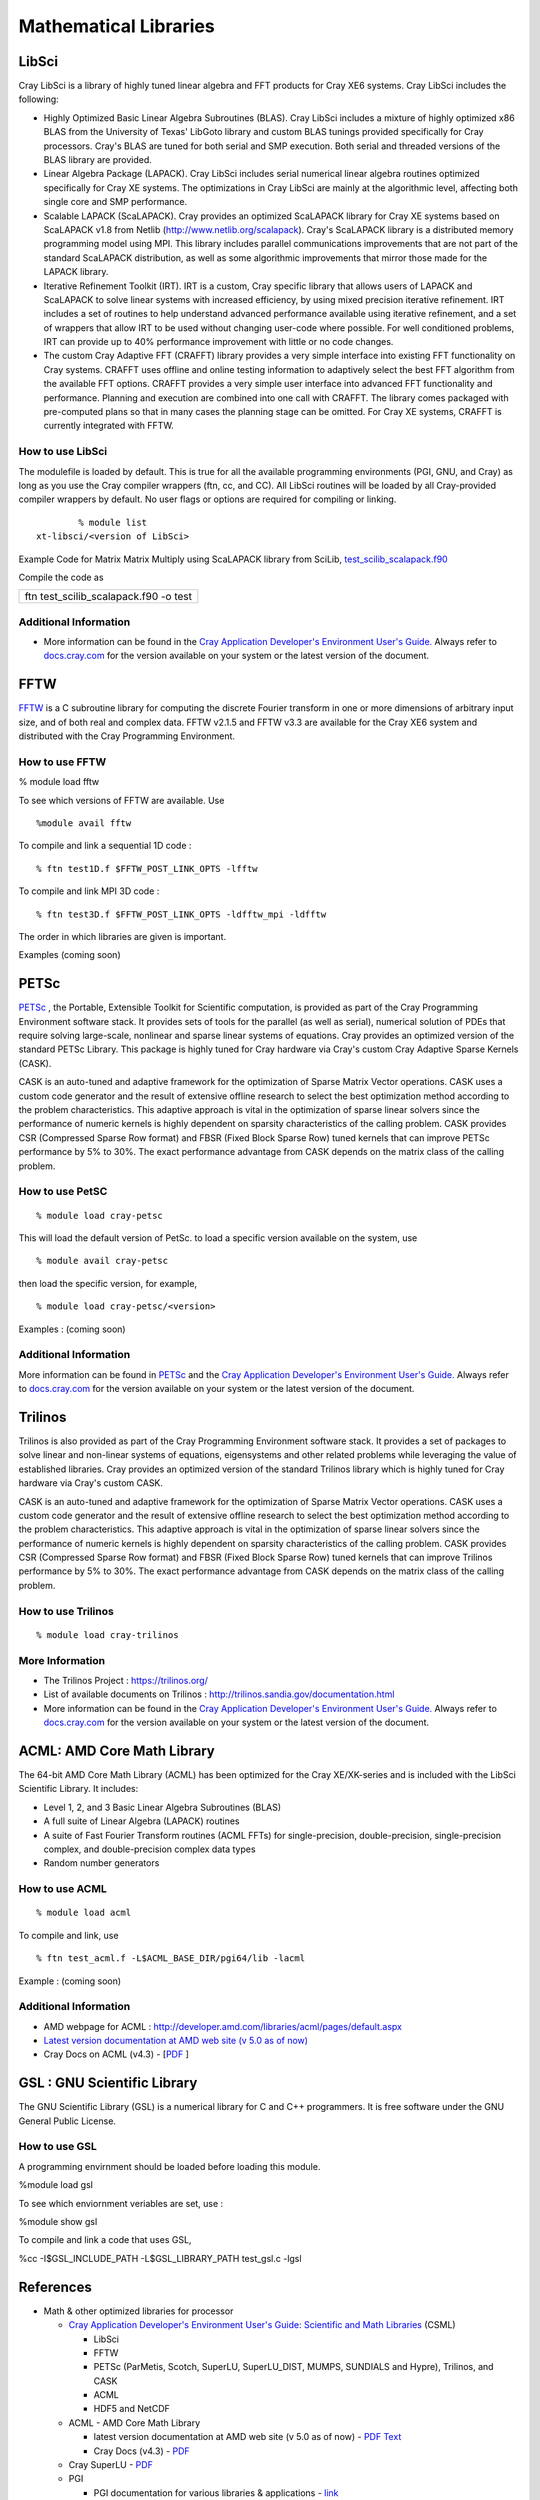 Mathematical Libraries
======================

LibSci
------

Cray LibSci is a library of highly tuned linear algebra and FFT products
for Cray XE6 systems. Cray LibSci includes the following:

-  Highly Optimized Basic Linear Algebra Subroutines (BLAS). Cray LibSci
   includes a mixture of highly optimized x86 BLAS from the University
   of Texas' LibGoto library and custom BLAS tunings provided
   specifically for Cray processors. Cray's BLAS are tuned for both
   serial and SMP execution. Both serial and threaded versions of the
   BLAS library are provided.

-  Linear Algebra Package (LAPACK). Cray LibSci includes serial
   numerical linear algebra routines optimized specifically for Cray XE
   systems. The optimizations in Cray LibSci are mainly at the
   algorithmic level, affecting both single core and SMP performance.

-  Scalable LAPACK (ScaLAPACK). Cray provides an optimized ScaLAPACK
   library for Cray XE systems based on ScaLAPACK v1.8 from Netlib
   (http://www.netlib.org/scalapack). Cray's ScaLAPACK library is a
   distributed memory programming model using MPI. This library includes
   parallel communications improvements that are not part of the
   standard ScaLAPACK distribution, as well as some algorithmic
   improvements that mirror those made for the LAPACK library.

-  Iterative Refinement Toolkit (IRT). IRT is a custom, Cray specific
   library that allows users of LAPACK and ScaLAPACK to solve linear
   systems with increased efficiency, by using mixed precision iterative
   refinement. IRT includes a set of routines to help understand
   advanced performance available using iterative refinement, and a set
   of wrappers that allow IRT to be used without changing user-code
   where possible. For well conditioned problems, IRT can provide up to
   40% performance improvement with little or no code changes.

-  The custom Cray Adaptive FFT (CRAFFT) library provides a very simple
   interface into existing FFT functionality on Cray systems. CRAFFT
   uses offline and online testing information to adaptively select the
   best FFT algorithm from the available FFT options. CRAFFT provides a
   very simple user interface into advanced FFT functionality and
   performance. Planning and execution are combined into one call with
   CRAFFT. The library comes packaged with pre-computed plans so that in
   many cases the planning stage can be omitted. For Cray XE systems,
   CRAFFT is currently integrated with FFTW.

How to use LibSci
~~~~~~~~~~~~~~~~~

The modulefile is loaded by default. This is true for all the available
programming environments (PGI, GNU, and Cray) as long as you use the
Cray compiler wrappers (ftn, cc, and CC). All LibSci routines will be
loaded by all Cray-provided compiler wrappers by default. No user flags
or options are required for compiling or linking.

::

           % module list
   xt-libsci/<version of LibSci>

Example Code for Matrix Matrix Multiply using ScaLAPACK library from
SciLib,
`test_scilib_scalapack.f90 <https://bluewaters.ncsa.illinois.edu/documents/10157/03493d1b-39a9-4e97-814e-73d0a5cbc5c9>`__

Compile the code as

+---------------------------------------+
| ftn test_scilib_scalapack.f90 -o test |
+---------------------------------------+

Additional Information
~~~~~~~~~~~~~~~~~~~~~~

-  More information can be found in the `Cray Application Developer's
   Environment User's
   Guide. <http://docs.cray.com/cgi-bin/craydoc.cgi?mode=Search;browse=1;this_sort=release_date%20desc;q=2396>`__
   Always refer to `docs.cray.com <http://docs.cray.com/>`__ for the
   version available on your system or the latest version of the
   document.

FFTW
----

`FFTW <http://www.fftw.org/>`__ is a C subroutine library for computing
the discrete Fourier transform in one or more dimensions of arbitrary
input size, and of both real and complex data. FFTW v2.1.5 and FFTW v3.3
are available for the Cray XE6 system and distributed with the Cray
Programming Environment.

How to use FFTW
~~~~~~~~~~~~~~~

% module load fftw

To see which versions of FFTW are available. Use

::

   %module avail fftw

To compile and link a sequential 1D code :

::

   % ftn test1D.f $FFTW_POST_LINK_OPTS -lfftw

To compile and link MPI 3D code :

::

   % ftn test3D.f $FFTW_POST_LINK_OPTS -ldfftw_mpi -ldfftw

The order in which libraries are given is important.

Examples (coming soon)

PETSc
-----

`PETSc <https://www.mcs.anl.gov/petsc/>`_ , the Portable, Extensible Toolkit
for Scientific computation, is provided as part of the Cray Programming
Environment software stack. It provides sets of tools for the parallel
(as well as serial), numerical solution of PDEs that require solving
large-scale, nonlinear and sparse linear systems of equations. Cray
provides an optimized version of the standard PETSc Library. This
package is highly tuned for Cray hardware via Cray's custom Cray
Adaptive Sparse Kernels (CASK).

CASK is an auto-tuned and adaptive framework for the optimization of
Sparse Matrix Vector operations. CASK uses a custom code generator and
the result of extensive offline research to select the best optimization
method according to the problem characteristics. This adaptive approach
is vital in the optimization of sparse linear solvers since the
performance of numeric kernels is highly dependent on sparsity
characteristics of the calling problem. CASK provides CSR (Compressed
Sparse Row format) and FBSR (Fixed Block Sparse Row) tuned kernels that
can improve PETSc performance by 5% to 30%. The exact performance
advantage from CASK depends on the matrix class of the calling problem.

How to use PetSC
~~~~~~~~~~~~~~~~

::

   % module load cray-petsc

This will load the default version of PetSc. to load a specific version
available on the system, use

::

   % module avail cray-petsc

then load the specific version, for example,

::

   % module load cray-petsc/<version>

Examples : (coming soon)

.. _additional-information-1:

Additional Information
~~~~~~~~~~~~~~~~~~~~~~

More information can be found in
`PETSc <https://www.mcs.anl.gov/petsc/>`__ and the `Cray Application
Developer's Environment User's
Guide. <http://docs.cray.com/cgi-bin/craydoc.cgi?mode=Search;browse=1;this_sort=release_date%20desc;q=2396>`__
Always refer to `docs.cray.com <http://docs.cray.com/>`__ for the
version available on your system or the latest version of the document.

Trilinos
--------

Trilinos is also provided as part of the Cray Programming Environment
software stack. It provides a set of packages to solve linear and
non-linear systems of equations, eigensystems and other related problems
while leveraging the value of established libraries. Cray provides an
optimized version of the standard Trilinos library which is highly tuned
for Cray hardware via Cray's custom CASK.

CASK is an auto-tuned and adaptive framework for the optimization of
Sparse Matrix Vector operations. CASK uses a custom code generator and
the result of extensive offline research to select the best optimization
method according to the problem characteristics. This adaptive approach
is vital in the optimization of sparse linear solvers since the
performance of numeric kernels is highly dependent on sparsity
characteristics of the calling problem. CASK provides CSR (Compressed
Sparse Row format) and FBSR (Fixed Block Sparse Row) tuned kernels that
can improve Trilinos performance by 5% to 30%. The exact performance
advantage from CASK depends on the matrix class of the calling problem.

How to use Trilinos
~~~~~~~~~~~~~~~~~~~

::

   % module load cray-trilinos

More Information
~~~~~~~~~~~~~~~~

-  The Trilinos Project : https://trilinos.org/
-  List of available documents on Trilinos :
   http://trilinos.sandia.gov/documentation.html
-  More information can be found in the `Cray Application Developer's
   Environment User's
   Guide. <http://docs.cray.com/cgi-bin/craydoc.cgi?mode=Search;browse=1;this_sort=release_date%20desc;q=2396>`__
   Always refer to `docs.cray.com <http://docs.cray.com/>`__ for the
   version available on your system or the latest version of the
   document.

ACML: AMD Core Math Library
---------------------------

The 64-bit AMD Core Math Library (ACML) has been optimized for the Cray
XE/XK-series and is included with the LibSci Scientific Library. It
includes:

-  Level 1, 2, and 3 Basic Linear Algebra Subroutines (BLAS)
-  A full suite of Linear Algebra (LAPACK) routines
-  A suite of Fast Fourier Transform routines (ACML FFTs) for
   single-precision, double-precision, single-precision complex, and
   double-precision complex data types
-  Random number generators

How to use ACML
~~~~~~~~~~~~~~~

::

   % module load acml

To compile and link, use

::

   % ftn test_acml.f -L$ACML_BASE_DIR/pgi64/lib -lacml

Example : (coming soon)

.. _additional-information-2:

Additional Information
~~~~~~~~~~~~~~~~~~~~~~

-  AMD webpage for ACML :
   http://developer.amd.com/libraries/acml/pages/default.aspx
-  `Latest version documentation at AMD web site (v 5.0 as of
   now) <http://developer.amd.com/libraries/acml/onlinehelp/Documents/index.html>`__
-  Cray Docs on ACML (v4.3) -
   [`PDF <../../../download/attachments/18711982/S-6511-43.pdf?version=1&modificationDate=1320769027000>`__
   ]

GSL : GNU Scientific Library
----------------------------

The GNU Scientific Library (GSL) is a numerical library for C and C++
programmers. It is free software under the GNU General Public License.

How to use GSL
~~~~~~~~~~~~~~

A programming envirnment should be loaded before loading this module.

%module load gsl

To see which enviornment veriables are set, use :

%module show gsl

To compile and link a code that uses GSL,

%cc -I$GSL_INCLUDE_PATH -L$GSL_LIBRARY_PATH test_gsl.c -lgsl

References
----------

-  Math & other optimized libraries for processor

   -  
      `Cray Application Developer's Environment User's Guide: Scientific
      and Math
      Libraries <http://docs.cray.com/cgi-bin/craydoc.cgi?mode=Show;q=;f=/books/S-2396-601/html-S-2396-601//chapter-ck3x6qu8-brbethke.html>`__
      (CSML)

      -  LibSci
      -  FFTW
      -  PETSc (ParMetis, Scotch, SuperLU, SuperLU_DIST, MUMPS, SUNDIALS
         and Hypre), Trilinos, and CASK
      -  ACML
      -  HDF5 and NetCDF

   -  ACML - AMD Core Math Library

      -  latest version documentation at AMD web site (v 5.0 as of now)
         -
         `PDF <http://developer.amd.com/libraries/acml/downloads/assets/acml.pdf>`__
         `Text <http://developer.amd.com/libraries/acml/onlinehelp/Documents/index.html>`__
      -  Cray Docs (v4.3) -
         `PDF <http://docs.cray.com/books/S-6511-43/S-6511-43.pdf>`__

   -  Cray SuperLU -
      `PDF <http://docs.cray.com/books/S-6532-30/S-6532-30.pdf>`__
   -  PGI

      -  PGI documentation for various libraries & applications -
         `link <http://www.pgroup.com/resources/tips.htm>`__

   -  AMD LibM - AMD LibM is a software library containing a collection
      of basic math functions optimized for x86-64 processor based
      machines. It provides many routines from the list of standard C99
      math functions. AMD LibM is a C library, which users can link in
      to their applications to replace compiler-provided math functions.
      LibM is forked out from ACML. `Home Page on
      AMD <http://developer.amd.com/libraries/LibM/Pages/default.aspx>`__
      . (this link seems to be under development, user guide is not yet
      available.)
   -  Cray LibSci Documentation -
      `here <http://docs.cray.com/cgi-bin/craydoc.cgi?mode=View;id=S-2396-601;idx=books_search;this_sort=release_date%20desc;q=;type=books;title=Cray%20Application%20Developer%27s%20Environment%20User%27s%20Guide>`__
      (Click on Chapter 5).The Cray LibSci collection contains the
      following Scientific Libraries:

      -  BLAS (Basic Linear Algebra Subroutines)
      -  BLACS (Basic Linear Algebra Communication Subprograms)
      -  LAPACK (Linear Algebra Routines)
      -  ScaLAPACK (Scalable LAPACK)
      -  FFT (Fast Fourier Transform Routines)
      -  FFTW2 (the Fastest Fourier Transforms in the West, release 2)
      -  FFTW3 (the Fastest Fourier Transforms in the West, release 3)
         In addition, the Cray LibSci collection contains three
         libraries developed by Cray.
      -  IRT (Iterative Refinement Toolkit)
      -  CASE (Cray Adaptive Sparse Eigensolvers)
      -  CRAFFT (Cray Adaptive Fast Fourier Transform Routines)
         LibSci documentation in **Cray Application Developer's
         Environment User's Guide** is
         `here <http://docs.cray.com/cgi-bin/craydoc.cgi?mode=View;id=S-2396-601;idx=books_search;this_sort=release_date%20desc;q=;type=books;title=Cray%20Application%20Developer%27s%20Environment%20User%27s%20Guide>`__
         Click on Chapter 5 for LibSci. Link to
         `PDF <http://docs.cray.com/books/S-2396-601/S-2396-601.pdf>`__
      -  ACML (no longer default)
      -  Fast Math Intrinsics
      -  PETSc (Portable, Extensible, Toolkit for Scientific
         Computation)
      -  Trilinos

   -  `Intrinsics <http://goo.gl/J93O1>`__
   -  IO Libraries - Link to the IO specific page

-  Math & other optimized libraries for accelerator (Fermi for now)

   -  `Nvidia GPU-Accelerated
      Libraries <http://developer.nvidia.com/gpu-accelerated-libraries>`__
   -  `High Performance DGEMM on
      Fermi <http://asg.ict.ac.cn/projects/dgemm/dgemm_nv.html>`__
   -  `An Improved MAGMA GEMM for Fermi
      GPUs <http://www.netlib.org/lapack/lawnspdf/lawn227.pdf>`__
